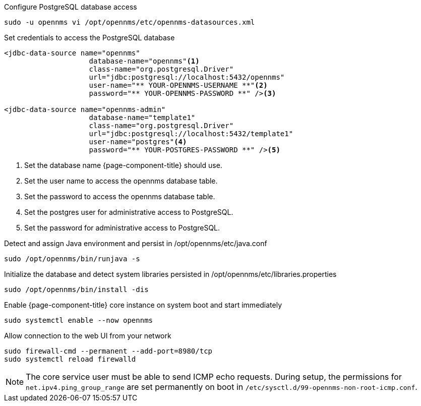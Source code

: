 .Configure PostgreSQL database access
[source, console]
----
sudo -u opennms vi /opt/opennms/etc/opennms-datasources.xml
----

.Set credentials to access the PostgreSQL database
[source, opennms-datasources.xml]
----
<jdbc-data-source name="opennms"
                    database-name="opennms"<1>
                    class-name="org.postgresql.Driver"
                    url="jdbc:postgresql://localhost:5432/opennms"
                    user-name="** YOUR-OPENNMS-USERNAME **"<2>
                    password="** YOUR-OPENNMS-PASSWORD **" /><3>

<jdbc-data-source name="opennms-admin"
                    database-name="template1"
                    class-name="org.postgresql.Driver"
                    url="jdbc:postgresql://localhost:5432/template1"
                    user-name="postgres"<4>
                    password="** YOUR-POSTGRES-PASSWORD **" /><5>
----

<1> Set the database name {page-component-title} should use.
<2> Set the user name to access the opennms database table.
<3> Set the password to access the opennms database table.
<4> Set the postgres user for administrative access to PostgreSQL.
<5> Set the password for administrative access to PostgreSQL.

.Detect and assign Java environment and persist in /opt/opennms/etc/java.conf
[source, console]
----
sudo /opt/opennms/bin/runjava -s
----

.Initialize the database and detect system libraries persisted in /opt/opennms/etc/libraries.properties
[source, console]
----
sudo /opt/opennms/bin/install -dis
----

.Enable {page-component-title} core instance on system boot and start immediately
[source, console]
----
sudo systemctl enable --now opennms
----

.Allow connection to the web UI from your network
[source, console]
----
sudo firewall-cmd --permanent --add-port=8980/tcp
sudo systemctl reload firewalld
----

NOTE: The core service user must be able to send ICMP echo requests.
      During setup, the permissions for `net.ipv4.ping_group_range` are set permanently on boot in `/etc/sysctl.d/99-opennms-non-root-icmp.conf`. 
